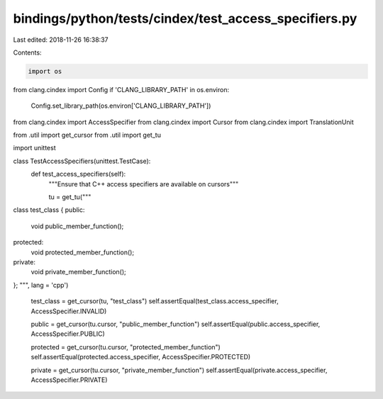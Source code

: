 bindings/python/tests/cindex/test_access_specifiers.py
======================================================

Last edited: 2018-11-26 16:38:37

Contents:

.. code-block:: py

    import os
from clang.cindex import Config
if 'CLANG_LIBRARY_PATH' in os.environ:
    Config.set_library_path(os.environ['CLANG_LIBRARY_PATH'])

from clang.cindex import AccessSpecifier
from clang.cindex import Cursor
from clang.cindex import TranslationUnit

from .util import get_cursor
from .util import get_tu

import unittest


class TestAccessSpecifiers(unittest.TestCase):
    def test_access_specifiers(self):
        """Ensure that C++ access specifiers are available on cursors"""

        tu = get_tu("""
class test_class {
public:
  void public_member_function();
protected:
  void protected_member_function();
private:
  void private_member_function();
};
""", lang = 'cpp')

        test_class = get_cursor(tu, "test_class")
        self.assertEqual(test_class.access_specifier, AccessSpecifier.INVALID)

        public = get_cursor(tu.cursor, "public_member_function")
        self.assertEqual(public.access_specifier, AccessSpecifier.PUBLIC)

        protected = get_cursor(tu.cursor, "protected_member_function")
        self.assertEqual(protected.access_specifier, AccessSpecifier.PROTECTED)

        private = get_cursor(tu.cursor, "private_member_function")
        self.assertEqual(private.access_specifier, AccessSpecifier.PRIVATE)


